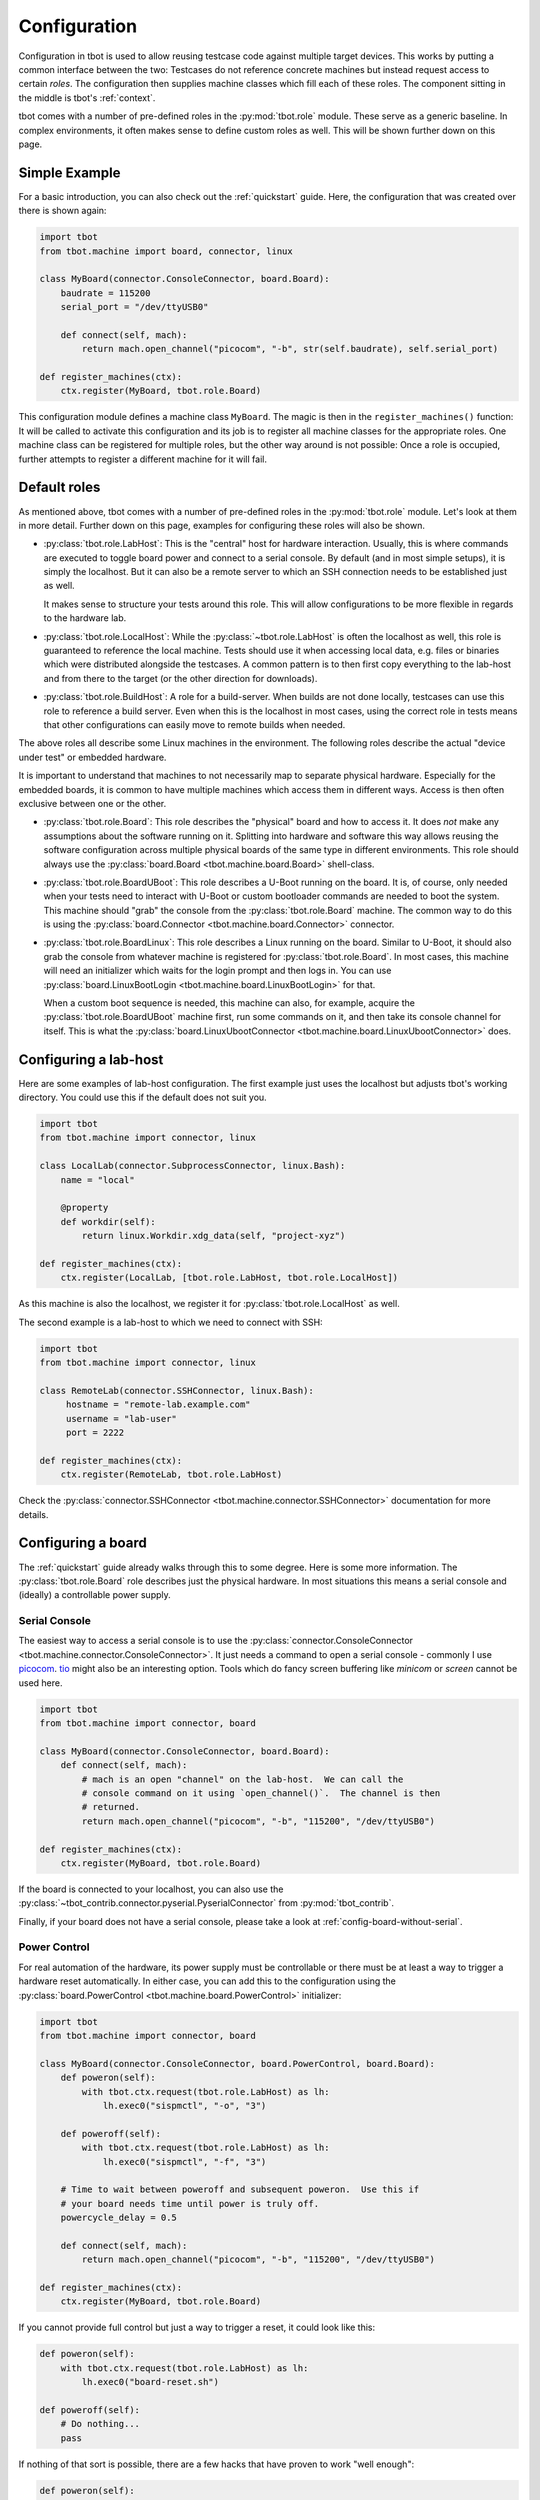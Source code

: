 .. _configuration:

Configuration
=============
Configuration in tbot is used to allow reusing testcase code against multiple
target devices.  This works by putting a common interface between the two:
Testcases do not reference concrete machines but instead request access to
certain *roles*.  The configuration then supplies machine classes which fill
each of these roles.  The component sitting in the middle is tbot's
:ref:`context`.

tbot comes with a number of pre-defined roles in the :py:mod:`tbot.role`
module.  These serve as a generic baseline.  In complex environments, it often
makes sense to define custom roles as well.  This will be shown further down on
this page.

Simple Example
--------------
For a basic introduction, you can also check out the :ref:`quickstart` guide.
Here, the configuration that was created over there is shown again:

.. code-block:: python

   import tbot
   from tbot.machine import board, connector, linux

   class MyBoard(connector.ConsoleConnector, board.Board):
       baudrate = 115200
       serial_port = "/dev/ttyUSB0"

       def connect(self, mach):
           return mach.open_channel("picocom", "-b", str(self.baudrate), self.serial_port)

   def register_machines(ctx):
       ctx.register(MyBoard, tbot.role.Board)

This configuration module defines a machine class ``MyBoard``.  The magic is
then in the ``register_machines()`` function:  It will be called to activate
this configuration and its job is to register all machine classes for the
appropriate roles.  One machine class can be registered for multiple roles, but
the other way around is not possible:  Once a role is occupied, further
attempts to register a different machine for it will fail.

Default roles
-------------
As mentioned above, tbot comes with a number of pre-defined roles in the
:py:mod:`tbot.role` module.  Let's look at them in more detail.  Further down
on this page, examples for configuring these roles will also be shown.

- :py:class:`tbot.role.LabHost`:  This is the "central" host for hardware
  interaction.  Usually, this is where commands are executed to toggle board
  power and connect to a serial console.  By default (and in most simple
  setups), it is simply the localhost.  But it can also be a remote server to
  which an SSH connection needs to be established just as well.

  It makes sense to structure your tests around this role.  This will allow
  configurations to be more flexible in regards to the hardware lab.

- :py:class:`tbot.role.LocalHost`: While the :py:class:`~tbot.role.LabHost` is
  often the localhost as well, this role is guaranteed to reference the local
  machine.  Tests should use it when accessing local data, e.g. files or
  binaries which were distributed alongside the testcases.  A common pattern is
  to then first copy everything to the lab-host and from there to the target
  (or the other direction for downloads).

- :py:class:`tbot.role.BuildHost`: A role for a build-server.  When builds are
  not done locally, testcases can use this role to reference a build server.
  Even when this is the localhost in most cases, using the correct role in
  tests means that other configurations can easily move to remote builds when
  needed.

The above roles all describe some Linux machines in the environment.  The
following roles describe the actual "device under test" or embedded hardware.

It is important to understand that machines to not necessarily map to separate
physical hardware.  Especially for the embedded boards, it is common to have
multiple machines which access them in different ways.  Access is then often
exclusive between one or the other.

- :py:class:`tbot.role.Board`: This role describes the "physical" board and how
  to access it.  It does *not* make any assumptions about the software running
  on it.  Splitting into hardware and software this way allows reusing the
  software configuration across multiple physical boards of the same type in
  different environments.  This role should always use the
  :py:class:`board.Board <tbot.machine.board.Board>` shell-class.

- :py:class:`tbot.role.BoardUBoot`: This role describes a U-Boot running on the
  board.  It is, of course, only needed when your tests need to interact with
  U-Boot or custom bootloader commands are needed to boot the system.  This
  machine should "grab" the console from the :py:class:`tbot.role.Board`
  machine.  The common way to do this is using the :py:class:`board.Connector
  <tbot.machine.board.Connector>` connector.

- :py:class:`tbot.role.BoardLinux`: This role describes a Linux running on the
  board.  Similar to U-Boot, it should also grab the console from whatever
  machine is registered for :py:class:`tbot.role.Board`.  In most cases, this
  machine will need an initializer which waits for the login prompt and then
  logs in.  You can use :py:class:`board.LinuxBootLogin
  <tbot.machine.board.LinuxBootLogin>` for that.

  When a custom boot sequence is needed, this machine can also, for example,
  acquire the :py:class:`tbot.role.BoardUBoot` machine first, run some commands
  on it, and then take its console channel for itself.  This is what the
  :py:class:`board.LinuxUbootConnector <tbot.machine.board.LinuxUbootConnector>`
  does.

Configuring a lab-host
----------------------
Here are some examples of lab-host configuration.  The first example just uses
the localhost but adjusts tbot's working directory.  You could use this if the
default does not suit you.

.. code-block:: python

   import tbot
   from tbot.machine import connector, linux

   class LocalLab(connector.SubprocessConnector, linux.Bash):
       name = "local"

       @property
       def workdir(self):
           return linux.Workdir.xdg_data(self, "project-xyz")

   def register_machines(ctx):
       ctx.register(LocalLab, [tbot.role.LabHost, tbot.role.LocalHost])

As this machine is also the localhost, we register it for
:py:class:`tbot.role.LocalHost` as well.

The second example is a lab-host to which we need to connect with SSH:

.. code-block:: python

   import tbot
   from tbot.machine import connector, linux

   class RemoteLab(connector.SSHConnector, linux.Bash):
        hostname = "remote-lab.example.com"
        username = "lab-user"
        port = 2222

   def register_machines(ctx):
       ctx.register(RemoteLab, tbot.role.LabHost)

Check the :py:class:`connector.SSHConnector <tbot.machine.connector.SSHConnector>`
documentation for more details.

.. _config-board:

Configuring a board
-------------------
The :ref:`quickstart` guide already walks through this to some degree.  Here is
some more information.  The :py:class:`tbot.role.Board` role describes just the
physical hardware.  In most situations this means a serial console and
(ideally) a controllable power supply.

Serial Console
^^^^^^^^^^^^^^
The easiest way to access a serial console is to use the
:py:class:`connector.ConsoleConnector <tbot.machine.connector.ConsoleConnector>`.
It just needs a command to open a serial console - commonly I use `picocom`_.
`tio`_ might also be an interesting option.  Tools which do fancy screen
buffering like *minicom* or *screen* cannot be used here.

.. _picocom: https://github.com/npat-efault/picocom
.. _tio: https://github.com/tio/tio

.. code-block:: python

   import tbot
   from tbot.machine import connector, board

   class MyBoard(connector.ConsoleConnector, board.Board):
       def connect(self, mach):
           # mach is an open "channel" on the lab-host.  We can call the
           # console command on it using `open_channel()`.  The channel is then
           # returned.
           return mach.open_channel("picocom", "-b", "115200", "/dev/ttyUSB0")

   def register_machines(ctx):
       ctx.register(MyBoard, tbot.role.Board)

If the board is connected to your localhost, you can also use the
:py:class:`~tbot_contrib.connector.pyserial.PyserialConnector` from
:py:mod:`tbot_contrib`.

Finally, if your board does not have a serial console, please take a look at
:ref:`config-board-without-serial`.

Power Control
^^^^^^^^^^^^^
For real automation of the hardware, its power supply must be controllable or
there must be at least a way to trigger a hardware reset automatically.  In
either case, you can add this to the configuration using the
:py:class:`board.PowerControl <tbot.machine.board.PowerControl>` initializer:

.. code-block:: python

   import tbot
   from tbot.machine import connector, board

   class MyBoard(connector.ConsoleConnector, board.PowerControl, board.Board):
       def poweron(self):
           with tbot.ctx.request(tbot.role.LabHost) as lh:
               lh.exec0("sispmctl", "-o", "3")

       def poweroff(self):
           with tbot.ctx.request(tbot.role.LabHost) as lh:
               lh.exec0("sispmctl", "-f", "3")

       # Time to wait between poweroff and subsequent poweron.  Use this if
       # your board needs time until power is truly off.
       powercycle_delay = 0.5

       def connect(self, mach):
           return mach.open_channel("picocom", "-b", "115200", "/dev/ttyUSB0")

   def register_machines(ctx):
       ctx.register(MyBoard, tbot.role.Board)

If you cannot provide full control but just a way to trigger a reset, it could
look like this:

.. code-block:: python

   def poweron(self):
       with tbot.ctx.request(tbot.role.LabHost) as lh:
           lh.exec0("board-reset.sh")

   def poweroff(self):
       # Do nothing...
       pass

If nothing of that sort is possible, there are a few hacks that have proven to
work "well enough":

.. code-block:: python

   def poweron(self):
       """
       Integrate the human into the loop:  This will send a notification to the
       developer that they need to manually trigger a reset now:
       """
       with tbot.ctx.request(tbot.role.LocalHost) as lo:
           lo.exec0("notify-send", "Powercycle", "Powercycle foo board please!")
           tbot.log.message("Powercycle now!")

   def poweron(self):
       """
       This alternative tries to trigger a soft-reset by spamming various
       commands on the board console in hopes that one of them sticks.  It is
       not reliable at all but can be useful as an 80% kind of solution...
       """
       import time
       time.sleep(0.1)
       # try stopping any running program on the board's shell
       self.ch.sendcontrol("C")
       time.sleep(0.1)
       # try rebooting from Linux
       self.ch.sendline("reboot")
       # ... or if you also use U-Boot, try resetting from there.  the `cat` is
       # used to ensure we don't send the `reset` to Linux as that messes with
       # the terminal...
       self.ch.sendline("cat")
       self.ch.sendline("reset")

.. _config-board-linux:

Configuring Linux for a board
-----------------------------
Now that the "physical board" is configured, a second machine for the software
running on it is needed.  First, this section describes how to configure a
machine for a Linux system running on the board.

A "board software" machine is supposed to take the console channel from the
"physical board" machine.  To do this, there exists a special
:py:class:`board.Connector <tbot.machine.board.Connector>`.  It will first
instanciate the "physical board" machine, then take exclusive access to it and
acquire its console channel.

From there, in most cases an initializer is needed which waits for the login
prompt and then logs in.  tbot provides the :py:class:`board.LinuxBootLogin
<tbot.machine.board.LinuxBootLogin>` initializer for this.

Finally, the shell should be chosen according to the shell running on the
board.  tbot currently provides either :py:class:`linux.Bash
<tbot.machine.linux.Bash>` or :py:class:`linux.Ash <tbot.machine.linux.Ash>`.
When in doubt, choose ``Ash``.

Tying it all together, the configuration will look like this:

.. code-block:: python

   import tbot
   from tbot.machine import connector, board, linux

   class MyBoard(connector.ConsoleConnector, board.PowerControl, board.Board):
       # see above
       ...

   class MyBoardLinux(board.Connector, board.LinuxBootLogin, linux.Ash):
       # for board.LinuxBootLogin:
       username = "root"
       password = "hunter2"  # or `None` if no password is needed

   def register_machines(ctx):
       ctx.register(MyBoard, tbot.role.Board)
       ctx.register(MyBoardLinux, tbot.role.BoardLinux)

This should be enough to get a scriptable Linux session on the board.  If your
system has a particularly noisy kernel which keeps clobbering the login prompt,
give the :py:attr:`login_delay <tbot.machine.board.LinuxBootLogin.login_delay>`
setting a try.

It is often useful to run some commands directly after logging into Linux for
every testrun.  For example, to silence kernel log messages or to set some
environment variables:

.. code-block:: python

   class MyBoardLinux(board.Connector, board.LinuxBootLogin, linux.Ash):
       username = "root"
       password = None

       def init(self):
           # silence kernel log messages so they don't clobber the console
           self.exec0("sysctl", "kernel.printk=2 2 2 2")
           # set PAGER* environment variables to prevent any kind of pager from
           # running as pagers are not well scriptable.
           self.env("PAGER", "cat")
           self.env("SYSTEMD_PAGER", "cat")

That said, it is a good idea to keep this kind of initialization to a minimum.
In most cases, you will be better off performing such steps at the start of
each testcase which needs them instead.

.. _config-board-uboot:

Configuring U-Boot for a board
------------------------------
For lower level development, making U-Boot scriptable is often desirable.
Configuring a machine for U-Boot works much the same as with Linux. If your
board is configured to autoboot, you can use the
:py:class:`board.UBootAutobootIntercept <tbot.machine.board.UBootAutobootIntercept>`
initializer to stop it. For U-Boot interaction, there is a
:py:class:`board.UBootShell <tbot.machine.board.UBootShell>`.

.. code-block:: python

   import tbot
   from tbot.machine import connector, board

   class MyBoard(connector.ConsoleConnector, board.PowerControl, board.Board):
       # see above
       ...

   class MyBoardUBoot(board.Connector, board.UBootAutobootIntercept, board.UBootShell):
       # U-Boot prompt string
       prompt = "=> "

       # if needed, you can set a different autoboot prompt (regex):
       # autoboot_prompt = tbot.Re("Press DEL 4 times.{0,100}", re.DOTALL)
       # ... and the appropriate key-sequence:
       # autoboot_keys = "\x7f\x7f\x7f\x7f"

   def register_machines(ctx):
       ctx.register(MyBoard, tbot.role.Board)
       ctx.register(MyBoardUBoot, tbot.role.BoardUBoot)

Configuring a custom Linux boot sequence
----------------------------------------
Instead of waiting for Linux to boot automatically, you can use the U-Boot
configuration to boot into Linux using custom commands.  I use this a lot to
implement network boot on the fly.  It also means I can very easily customize
the boot-sequence without touching the target (for example with :ref:`cli-flags`).

From a working U-Boot configuration, the
:py:class:`board.LinuxUbootConnector <tbot.machine.board.LinuxUbootConnector>`
can be used to define a custom boot sequence:

.. code-block:: python

   import tbot
   from tbot.machine import connector, board, linux

   class MyBoard(connector.ConsoleConnector, board.PowerControl, board.Board):
       # see above
       ...

   class MyBoardUBoot(board.Connector, board.UBootAutobootIntercept, board.UBootShell):
       prompt = "=> "

   class MyBoardLinux(board.LinuxUbootConnector, board.LinuxBootLogin, linux.Ash):
       # for board.LinuxBootLogin:
       username = "root"
       password = "hunter2"

       # for board.LinuxUbootConnector:
       uboot = MyBoardUBoot
       def do_boot(self, ub):  # <- ub is the instance of MyBoardUBoot
           ub.env("autoload", "false")
           ub.exec0("dhcp")
           loadaddr = ub.ram_base + 0x02000000
           ub.exec0("tftp", hex(loadaddr), "1.2.3.4:my-board/fitImage")
           bootargs = ["root=/dev/nfs", "nfsroot=...", "ip=dhcp"]
           ub.env("bootargs", " ".join(bootargs))
           return ub.boot("bootm", hex(loadaddr))

   def register_machines(ctx):
       ctx.register(MyBoard, tbot.role.Board)
       ctx.register(MyBoardUBoot, tbot.role.BoardUBoot)
       ctx.register(MyBoardLinux, tbot.role.BoardLinux)

.. _config-board-without-serial:

Configuring a board without a serial console
--------------------------------------------
Maybe you have a board which does not have a hardware serial.  You can only
access it via SSH, for example.  tbot can still be used with such a setup.
In this case, the board machine should use the
:py:class:`connector.NullConnector <tbot.machine.connector.NullConnector>`.
It fills in the connector role but will raise an error if there are any
attempts to actually access the console.

From there, a Linux machine with a custom connection scheme is needed. It needs to:

1. Instantiate the board machine to power it on.  Ideally it should also get
   "hardware information" from it like the IP-address.
2. Wait for the device to show up.
3. Use the :py:class:`connector.SSHConnector
   <tbot.machine.connector.SSHConnector>` to connect to it.

As these steps need to happen before the connector, it is best to implement
them as a :py:class:`~tbot.machine.PreConnectInitializer`.

Here is a code sample for this:

.. code-block:: python

   import time
   import contextlib
   import tbot
   from tbot.machine import board, connector, linux

   class MyBoard(connector.NullConnector, board.PowerControl, board.Board):
       def poweron(self):
           with tbot.ctx.request(tbot.role.LabHost) as lh:
               lh.exec0("sispmctl", "-o", "4")

       def poweroff(self):
           with tbot.ctx.request(tbot.role.LabHost) as lh:
               lh.exec0("sispmctl", "-f", "4")

       ip_address = "192.168.1.100"

   class MyBoardWaitForSsh(tbot.machine.PreConnectInitializer):
       @contextlib.contextmanager
       def _init_pre_connect(self):
           with tbot.ctx() as cx:
               b = cx.request(tbot.role.Board)
               self.board = b
               lh = cx.request(tbot.role.LabHost)
               tbot.log.message("Waiting for SSH server...")
               while not lh.test("ssh", "-o", "BatchMode=yes", f"root@{self.board.ip_address}", "true"):
                   time.sleep(2)
               # now hand over to the SSHConnector
               yield None
               lh.exec("ps")

   class MyBoardLinux(MyBoardWaitForSsh, connector.SSHConnector, linux.Ash):
       @property
       def hostname(self):
           return self.board.ip_address

       username = "root"

   def register_machines(ctx):
       ctx.register(MyBoard, tbot.role.Board)
       ctx.register(MyBoardLinux, tbot.role.BoardLinux)
